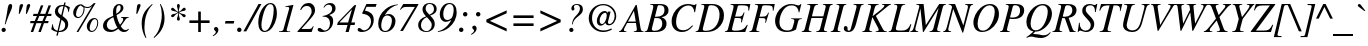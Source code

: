 SplineFontDB: 3.0
FontName: Acid1MathML-Italic
FullName: Acid1MathML-Italic
FamilyName: Acid1MathML
Weight: Italic
Version: 1.0
ItalicAngle: -16.33
UnderlinePosition: -50
UnderlineWidth: 50
Ascent: 750
Descent: 250
LayerCount: 2
Layer: 0 0 "Arri+AOgA-re"  1
Layer: 1 0 "Avant"  0
NeedsXUIDChange: 1
XUID: [1021 298 1341886361 10322278]
FSType: 0
OS2Version: 0
OS2_WeightWidthSlopeOnly: 0
OS2_UseTypoMetrics: 1
CreationTime: 1367569528
ModificationTime: 1367570904
OS2TypoAscent: 0
OS2TypoAOffset: 1
OS2TypoDescent: 0
OS2TypoDOffset: 1
OS2TypoLinegap: 90
OS2WinAscent: 0
OS2WinAOffset: 1
OS2WinDescent: 0
OS2WinDOffset: 1
HheadAscent: 0
HheadAOffset: 1
HheadDescent: 0
HheadDOffset: 1
DEI: 91125
Encoding: UnicodeFull
UnicodeInterp: none
NameList: Adobe Glyph List
DisplaySize: -24
AntiAlias: 1
FitToEm: 1
WinInfo: 119900 50 15
BeginChars: 1114112 101

StartChar: space
Encoding: 32 32 0
Width: 250
Flags: W
LayerCount: 2
EndChar

StartChar: exclam
Encoding: 33 33 1
Width: 333
Flags: W
HStem: -11 106<50.2639 133.602> 647 20G<241 274>
VStem: 39 106<0.950928 83.6872> 191 113<531.697 633.481>
LayerCount: 2
Fore
SplineSet
137 177 m 0
 120 182 l 0
 161 372 169 409 191 551 c 0
 204 636 222 667 260 667 c 0
 288 667 304 650 304 616 c 0
 304 586 296 559 265 493 c 0
 219 395 197 341 137 177 c 0
145 41 m 0
 145 13 119 -11 89 -11 c 0
 59 -11 39 12 39 43 c 0
 39 71 65 95 93 95 c 0
 124 95 145 70 145 41 c 0
EndSplineSet
Validated: 1
EndChar

StartChar: quotedbl
Encoding: 34 34 2
Width: 420
Flags: W
HStem: 421 245
VStem: 166 87<571.125 655.783> 345 87<571.5 656.421>
LayerCount: 2
Fore
SplineSet
346 421 m 0
 323 421 l 0
 331 521 340 600 345 624 c 0
 351 651 374 666 399 666 c 0
 416 666 432 654 432 638 c 0
 432 622 405 549 346 421 c 0
167 421 m 0
 144 421 l 0
 152 521 161 600 166 624 c 0
 172 651 196 666 221 666 c 0
 238 666 253 654 253 638 c 0
 253 622 226 548 167 421 c 0
EndSplineSet
Validated: 1
EndChar

StartChar: numbersign
Encoding: 35 35 3
Width: 501
Flags: W
HStem: 0 21G<18 87.4178 209 278.418> 213 54<13 98 180 289 371 454> 410 54<87 173 254 364 445 529>
LayerCount: 2
Fore
SplineSet
540 464 m 0
 529 410 l 0
 425 410 l 0
 371 267 l 0
 465 267 l 0
 454 213 l 0
 350 213 l 0
 271 0 l 0
 209 0 l 0
 289 213 l 0
 159 213 l 0
 80 0 l 0
 18 0 l 0
 98 213 l 0
 2 213 l 0
 13 267 l 0
 119 267 l 0
 173 410 l 0
 76 410 l 0
 87 464 l 0
 193 464 l 0
 273 676 l 0
 334 676 l 0
 254 464 l 0
 384 464 l 0
 464 676 l 0
 525 676 l 0
 445 464 l 0
 540 464 l 0
364 410 m 0
 234 410 l 0
 180 267 l 0
 310 267 l 0
 364 410 l 0
EndSplineSet
Validated: 1
EndChar

StartChar: dollar
Encoding: 36 36 4
Width: 500
Flags: W
HStem: 0 25<221 282.954> 2 30<151.441 181> 641 27<262.62 336>
VStem: 58 16<157.885 191> 123 78<466.102 587.292> 380 75<100.819 240.343> 454 15<499 525.061>
LayerCount: 2
Fore
SplineSet
497 611 m 0x7c
 469 497 l 0
 454 499 l 0x7a
 452 573 432 610 369 633 c 0
 313 396 l 0
 430 310 455 275 455 190 c 0
 455 131 431 80 388 47 c 0
 333 5 301 0 215 0 c 0xbc
 194 -89 l 0
 159 -89 l 0
 181 2 l 0
 123 13 68 36 32 68 c 0
 58 191 l 0
 74 194 l 0
 79 89 111 56 189 32 c 0
 258 329 l 0
 160 392 123 432 123 508 c 0
 123 555 139 586 165 614 c 0
 207 659 250 668 323 668 c 0
 341 668 l 0
 358 731 l 0
 392 731 l 0
 376 663 l 0
 423 652 465 634 497 611 c 0x7c
336 641 m 0
 320 641 l 0
 247 641 201 588 201 532 c 0
 201 486 220 455 281 418 c 0
 336 641 l 0
289 306 m 0
 221 25 l 0
 327 34 380 82 380 169 c 0xbc
 380 227 363 245 295 301 c 0
 289 306 l 0
EndSplineSet
Validated: 1
EndChar

StartChar: percent
Encoding: 37 37 5
Width: 755
Flags: W
HStem: -19 27<515.156 591.949> 302 28<581.311 654.866> 326 27<173.253 250.97> 583 26<371.603 497.086>
VStem: 80 71<382.535 533.436> 340 24<482.834 596.365> 420 72<38.5232 182.471> 682 23<139.644 267.448>
LayerCount: 2
Fore
SplineSet
705 213 m 0xdf
 705 92 627 -19 541 -19 c 0
 473 -19 420 41 420 119 c 0
 420 226 513 330 609 330 c 0
 670 330 705 287 705 213 c 0xdf
682 215 m 0
 682 267 657 302 619 302 c 0
 603 302 582 293 570 279 c 0
 526 232 492 144 492 76 c 0
 492 37 516 8 548 8 c 0
 617 8 682 109 682 215 c 0
640 706 m 0
 210 -18 l 0
 163 -18 l 0
 557 640 l 0
 520 597 489 583 436 583 c 0
 410 583 392 586 360 597 c 0
 363 580 364 569 364 553 c 0
 364 483 332 408 284 363 c 0
 257 337 231 326 198 326 c 0xbf
 131 326 80 385 80 463 c 0
 80 576 171 676 273 676 c 0
 294 676 306 670 333 648 c 0
 368 619 392 609 429 609 c 0
 491 609 504 617 596 706 c 0
 640 706 l 0
340 569 m 0
 340 598 336 605 315 615 c 0
 301 622 288 631 271 649 c 0
 230 629 219 619 199 586 c 0
 168 537 151 478 151 423 c 0
 151 381 174 353 208 353 c 0
 279 353 340 454 340 569 c 0
EndSplineSet
Validated: 1
EndChar

StartChar: ampersand
Encoding: 38 38 6
Width: 778
Flags: W
HStem: -18 49<226.597 364.793 578.427 678.181> 331 19<529 570.212 673.354 717> 634 32<440.076 505.907>
VStem: 76 94<85.0004 220.396> 324 81<428.922 578.012> 517 69<507.827 629.063>
LayerCount: 2
Fore
SplineSet
712 63 m 0
 723 52 l 0
 691 -1 649 -18 591 -18 c 0
 547 -18 497 8 457 61 c 0
 378 -1 322 -18 258 -18 c 0
 147 -18 76 38 76 135 c 0
 76 190 102 246 151 286 c 0
 187 315 230 334 331 378 c 0
 324 420 324 461 324 472 c 0
 324 589 385 666 483 666 c 0
 544 666 586 625 586 572 c 0
 586 537 567 501 530 469 c 0
 503 445 475 428 414 397 c 0
 433 296 470 209 501 160 c 0
 563 231 580 264 580 299 c 0
 580 321 569 328 529 331 c 0
 529 350 l 0
 717 350 l 0
 717 333 l 0
 667 328 657 318 606 243 c 0
 578 201 550 165 520 125 c 0
 560 58 595 31 642 31 c 0
 665 31 688 40 712 63 c 0
517 572 m 0
 517 612 503 634 478 634 c 0
 438 634 405 593 405 504 c 0
 405 478 406 458 410 428 c 0
 495 481 517 522 517 572 c 0
436 93 m 0
 402 136 369 218 333 345 c 0
 236 307 170 238 170 160 c 0
 170 86 219 34 298 34 c 0
 348 34 388 56 436 93 c 0
EndSplineSet
Validated: 1
EndChar

StartChar: quotesingle
Encoding: 39 39 7
Width: 214
Flags: W
HStem: 421 245
VStem: 155 86<569.625 658.388>
LayerCount: 2
Fore
SplineSet
155 421 m 0
 132 421 l 0
 140 521 149 603 155 627 c 0
 160 649 177 666 206 666 c 0
 228 666 241 651 241 635 c 0
 241 619 214 548 155 421 c 0
EndSplineSet
Validated: 1
EndChar

StartChar: parenleft
Encoding: 40 40 8
Width: 333
Flags: W
HStem: 649 20G<256 315>
VStem: 42 69<6.78967 300.773>
LayerCount: 2
Fore
SplineSet
302 669 m 0
 315 654 l 0
 163 510 111 289 111 85 c 0
 111 -12 122 -73 159 -175 c 0
 141 -181 l 0
 77 -78 42 52 42 180 c 0
 42 283 64 385 116 470 c 0
 155 533 210 585 302 669 c 0
EndSplineSet
Validated: 1
EndChar

StartChar: parenright
Encoding: 41 41 9
Width: 333
Flags: W
HStem: 649 20G<171 213.5>
VStem: 220 69<201.602 482.236>
LayerCount: 2
Fore
SplineSet
171 664 m 0
 190 669 l 0
 237 585 253 546 270 472 c 0
 282 416 289 358 289 304 c 0
 289 203 261 108 211 22 c 0
 172 -45 120 -101 29 -180 c 0
 16 -165 l 0
 100 -76 137 -9 171 97 c 0
 202 193 220 308 220 402 c 0
 220 502 205 583 171 664 c 0
EndSplineSet
Validated: 1
EndChar

StartChar: asterisk
Encoding: 42 42 10
Width: 500
Flags: W
HStem: 340 80<138.52 202.4 416.598 483.615> 499 83<135.951 200.594 419.004 484.697> 646 20G<297.5 321.5>
VStem: 273 74<257.508 373.357 540.976 662.828> 301 18<364.122 446 475 549.592>
LayerCount: 2
Fore
SplineSet
328 459 m 0xe8
 365 440 l 0
 377 434 396 424 428 420 c 0
 473 414 492 399 492 376 c 0
 492 351 476 339 454 339 c 0
 439 339 427 348 408 371 c 0
 382 404 368 411 337 433 c 0
 319 446 l 0xe8
 320 393 324 371 339 329 c 0
 345 311 347 304 347 295 c 0
 347 271 338 255 310 255 c 0
 284 255 273 271 273 293 c 0xf0
 273 302 276 313 283 334 c 0
 296 370 301 395 301 446 c 0
 298 443 294 441 285 436 c 0
 254 417 242 408 214 373 c 0
 197 352 180 340 163 340 c 0
 144 340 128 351 128 372 c 0
 128 396 147 413 190 420 c 0
 237 428 251 434 294 460 c 0
 282 467 l 0
 265 477 231 494 189 499 c 0
 148 504 128 519 128 543 c 0
 128 563 141 582 161 582 c 0
 177 582 190 574 210 551 c 0
 243 514 262 498 301 475 c 0
 301 518 297 536 283 582 c 0
 277 602 275 615 275 624 c 0
 275 649 285 666 310 666 c 0
 333 666 346 648 346 625 c 0
 346 614 342 601 335 577 c 0
 325 545 319 520 319 473 c 0
 363 502 365 504 419 561 c 0
 434 578 444 582 457 582 c 0
 480 582 492 565 492 543 c 0
 492 521 478 505 435 500 c 0
 388 494 371 486 328 459 c 0xe8
EndSplineSet
Validated: 1
EndChar

StartChar: plus
Encoding: 43 43 11
Width: 675
Flags: W
HStem: 0 21G<305 371> 220 66<86 305 371 590>
VStem: 305 66<0 220 286 506>
LayerCount: 2
Fore
SplineSet
590 220 m 0
 371 220 l 0
 371 0 l 0
 305 0 l 0
 305 220 l 0
 86 220 l 0
 86 286 l 0
 305 286 l 0
 305 506 l 0
 371 506 l 0
 371 286 l 0
 590 286 l 0
 590 220 l 0
EndSplineSet
Validated: 1
EndChar

StartChar: comma
Encoding: 44 44 12
Width: 250
Flags: W
HStem: -129 230
VStem: 71 64<-38.4735 47>
LayerCount: 2
Fore
SplineSet
5 -129 m 0
 -5 -111 l 0
 48 -77 71 -48 71 -21 c 0
 71 -11 67 -4 51 8 c 0
 31 23 26 38 26 57 c 0
 26 81 48 101 77 101 c 0
 113 101 135 67 135 27 c 0
 135 -29 89 -85 5 -129 c 0
EndSplineSet
Validated: 1
EndChar

StartChar: hyphen
Encoding: 45 45 13
Width: 333
Flags: W
HStem: 192 63<63 269>
VStem: 49 233
LayerCount: 2
Fore
SplineSet
282 255 m 0
 269 192 l 0
 49 192 l 0
 63 255 l 0
 282 255 l 0
EndSplineSet
Validated: 1
EndChar

StartChar: period
Encoding: 46 46 14
Width: 250
Flags: W
HStem: -11 111<38.8467 124.913>
VStem: 27 111<1.27393 87.1519>
LayerCount: 2
Fore
SplineSet
138 43 m 0
 138 13 112 -11 80 -11 c 0
 52 -11 27 14 27 43 c 0
 27 75 52 100 82 100 c 0
 112 100 138 74 138 43 c 0
EndSplineSet
Validated: 1
EndChar

StartChar: slash
Encoding: 47 47 15
Width: 278
Flags: W
HStem: 646 20G<301.947 386>
LayerCount: 2
Fore
SplineSet
386 666 m 0
 8 -18 l 0
 -65 -18 l 0
 313 666 l 0
 386 666 l 0
EndSplineSet
Validated: 1
EndChar

StartChar: zero
Encoding: 48 48 16
Width: 500
Flags: W
HStem: -7 28<153.806 241.329> 648 28<286.352 378.281>
VStem: 32 79<87.9103 315.808> 418 79<334.586 569.839>
LayerCount: 2
Fore
SplineSet
497 425 m 0
 497 278 419 109 316 36 c 0
 275 7 232 -7 190 -7 c 0
 88 -7 32 77 32 216 c 0
 32 451 181 676 338 676 c 0
 440 676 497 587 497 425 c 0
418 518 m 0
 418 598 394 648 334 648 c 0
 289 648 250 618 214 553 c 0
 162 459 111 263 111 156 c 0
 111 71 144 21 192 21 c 0
 238 21 284 55 321 121 c 0
 379 223 418 388 418 518 c 0
EndSplineSet
Validated: 1
EndChar

StartChar: one
Encoding: 49 49 17
Width: 500
Flags: W
HStem: 0 15<50 106.492 258.5 329> 623 15<209 232>
VStem: 306 103<588.039 671>
LayerCount: 2
Fore
SplineSet
401 676 m 0
 404 676 l 0
 407 676 409 673 409 669 c 0
 409 664 407 654 403 640 c 0
 260 121 l 0
 253 96 242 57 242 47 c 0
 242 24 264 15 308 15 c 0
 329 15 l 0
 329 0 l 0
 50 0 l 0
 50 15 l 0
 129 21 151 32 162 70 c 0
 298 558 l 0
 303 577 306 587 306 594 c 0
 306 613 293 625 271 625 c 0
 268 625 l 0
 250 625 228 624 209 623 c 0
 209 638 l 0
 232 643 l 0
 320 662 324 660 401 676 c 0
EndSplineSet
Validated: 1
EndChar

StartChar: two
Encoding: 50 50 18
Width: 500
Flags: W
HStem: 0 76<115 366> 603 73<193.753 321.021>
VStem: 366 86<425.835 557.748>
LayerCount: 2
Fore
SplineSet
101 507 m 0
 80 514 l 0
 104 573 127 607 162 634 c 0
 201 664 244 676 290 676 c 0
 386 676 452 602 452 507 c 0
 452 440 421 394 303 273 c 0
 115 81 l 0
 115 76 l 0
 296 76 l 0
 355 76 375 91 399 141 c 0
 416 134 l 0
 366 0 l 0
 12 0 l 0
 12 17 l 0
 222 241 l 0
 288 311 333 374 357 428 c 0
 363 441 366 460 366 482 c 0
 366 551 326 603 247 603 c 0
 187 603 136 574 101 507 c 0
EndSplineSet
Validated: 1
EndChar

StartChar: three
Encoding: 51 51 19
Width: 500
Flags: W
HStem: -7 38<91 239.318> 361 16<141 179.859> 634 42<240.231 348.357>
VStem: 325 80<151.914 294.617> 378 87<480.684 606.131>
LayerCount: 2
Fore
SplineSet
178 567 m 0xe8
 162 572 l 0
 195 644 259 676 333 676 c 0
 411 676 465 626 465 554 c 0xe8
 465 480 424 441 310 401 c 0
 310 398 l 0
 378 372 405 327 405 254 c 0
 405 175 369 105 312 55 c 0
 263 12 199 -7 127 -7 c 0
 55 -7 16 17 16 50 c 0
 16 75 33 93 59 93 c 0
 78 93 96 87 123 63 c 0
 149 40 175 31 194 31 c 0
 227 31 262 49 287 77 c 0
 313 108 325 156 325 203 c 0xf0
 325 311 261 361 165 361 c 0
 141 361 l 0
 141 377 l 0
 231 393 273 407 316 437 c 0
 358 466 378 501 378 543 c 0
 378 598 343 634 290 634 c 0
 247 634 214 614 178 567 c 0xe8
EndSplineSet
Validated: 1
EndChar

StartChar: four
Encoding: 52 52 20
Width: 500
Flags: W
HStem: 0 21G<214 298.169> 178 63<65 263 358 440>
LayerCount: 2
Fore
SplineSet
479 676 m 0
 358 241 l 0
 454 241 l 0
 440 178 l 0
 339 178 l 0
 293 0 l 0
 214 0 l 0
 263 178 l 0
 1 178 l 0
 21 245 l 0
 438 676 l 0
 479 676 l 0
373 563 m 0
 369 563 l 0
 65 245 l 0
 65 241 l 0
 277 241 l 0
 373 563 l 0
EndSplineSet
Validated: 1
EndChar

StartChar: five
Encoding: 53 53 21
Width: 500
Flags: W
HStem: -7 42<91.5 231.475> 595 71<238 468>
VStem: 350 69<175.399 331.734>
LayerCount: 2
Fore
SplineSet
491 666 m 0
 468 595 l 0
 238 595 l 0
 199 507 l 0
 331 482 419 419 419 284 c 0
 419 119 286 -7 121 -7 c 0
 62 -7 15 10 15 50 c 0
 15 73 32 92 55 92 c 0
 71 92 87 84 111 64 c 0
 137 43 147 35 175 35 c 0
 265 35 350 134 350 246 c 0
 350 299 329 345 297 371 c 0
 261 400 225 418 131 432 c 0
 131 448 l 0
 235 666 l 0
 491 666 l 0
EndSplineSet
Validated: 1
EndChar

StartChar: six
Encoding: 54 54 22
Width: 500
Flags: W
HStem: -7 26<159.801 255.402> 411 36<209.302 319.719> 670 16<486.995 521>
VStem: 30 76<90.0349 284.749> 373 89<165.31 358.13>
LayerCount: 2
Fore
SplineSet
521 686 m 0
 521 670 l 0
 401 654 269 555 199 428 c 0
 203 426 l 0
 229 442 267 447 295 447 c 0
 387 447 462 373 462 271 c 0
 462 120 348 -7 208 -7 c 0
 88 -7 30 77 30 208 c 0
 30 343 98 477 214 568 c 0
 308 642 379 669 521 686 c 0
373 289 m 0
 373 361 326 411 256 411 c 0
 217 411 182 392 158 355 c 0
 128 309 106 223 106 150 c 0
 106 68 148 19 204 19 c 0
 250 19 283 41 315 88 c 0
 350 140 373 223 373 289 c 0
EndSplineSet
Validated: 1
EndChar

StartChar: seven
Encoding: 55 55 23
Width: 500
Flags: W
HStem: 593 73<157 444>
LayerCount: 2
Fore
SplineSet
537 656 m 0
 149 -8 l 0
 79 -8 l 0
 446 590 l 0
 444 593 l 0
 229 593 l 0
 163 593 138 577 90 520 c 0
 75 530 l 0
 157 666 l 0
 530 666 l 0
 537 656 l 0
EndSplineSet
Validated: 1
EndChar

StartChar: eight
Encoding: 56 56 24
Width: 500
Flags: W
HStem: -7 22<185.043 286.201> 653 23<268.035 363.391>
VStem: 30 68<77.7431 235.44> 138 78<479.328 602.586> 369 75<95.6484 229.751> 425 68<464.192 607.336>
LayerCount: 2
Fore
SplineSet
225 360 m 0xf8
 225 361 l 0
 159 434 138 470 138 524 c 0
 138 620 213 676 320 676 c 0
 427 676 493 621 493 540 c 0xf4
 493 462 449 418 329 382 c 0
 329 381 l 0
 415 302 444 254 444 181 c 0
 444 70 353 -7 229 -7 c 0
 127 -7 30 42 30 161 c 0
 30 255 105 325 225 360 c 0xf8
425 530 m 0
 425 601 382 653 318 653 c 0
 254 653 216 610 216 545 c 0
 216 503 233 472 311 399 c 0
 398 440 425 475 425 530 c 0
369 155 m 0xf8
 369 212 357 230 247 344 c 0
 157 310 98 236 98 149 c 0
 98 67 169 15 237 15 c 0
 316 15 369 86 369 155 c 0xf8
EndSplineSet
Validated: 1
EndChar

StartChar: nine
Encoding: 57 57 25
Width: 500
Flags: W
HStem: -17 19<23 57.9782> 229 46<198.051 306.423> 650 26<263.515 366.435>
VStem: 69 88<319.009 513.973> 417 75<385.179 572.654>
LayerCount: 2
Fore
SplineSet
352 272 m 0
 348 274 l 0
 295 241 260 229 219 229 c 0
 131 229 69 303 69 408 c 0
 69 488 106 568 162 619 c 0
 204 657 257 676 311 676 c 0
 428 676 492 590 492 458 c 0
 492 319 423 187 300 92 c 0
 220 30 155 5 23 -17 c 0
 23 2 l 0
 102 19 150 44 224 105 c 0
 288 158 336 227 352 272 c 0
417 518 m 0
 417 601 380 650 318 650 c 0
 271 650 238 626 210 589 c 0
 176 544 157 477 157 414 c 0
 157 325 193 275 257 275 c 0
 297 275 340 293 365 321 c 0
 393 351 417 444 417 518 c 0
EndSplineSet
Validated: 1
EndChar

StartChar: colon
Encoding: 58 58 26
Width: 333
Flags: W
HStem: -11 111<62.7644 148.319> 330 111<161.538 249.003>
VStem: 50 111<0.77161 87.6945> 150 111<341.463 429.003>
LayerCount: 2
Fore
SplineSet
261 384 m 0xd0
 261 354 236 330 204 330 c 0
 174 330 150 354 150 384 c 0
 150 416 174 441 205 441 c 0
 236 441 261 416 261 384 c 0xd0
161 43 m 0xe0
 161 13 136 -11 104 -11 c 0
 75 -11 50 14 50 43 c 0
 50 74 75 100 106 100 c 0
 136 100 161 74 161 43 c 0xe0
EndSplineSet
Validated: 1
EndChar

StartChar: semicolon
Encoding: 59 59 27
Width: 333
Flags: W
HStem: 330 111<161.538 249.003>
VStem: 102 64<-38.4735 47> 150 111<341.463 429.003>
LayerCount: 2
Fore
SplineSet
261 384 m 0xa0
 261 354 236 330 204 330 c 0
 174 330 150 354 150 384 c 0
 150 416 174 441 205 441 c 0
 236 441 261 416 261 384 c 0xa0
36 -129 m 0
 26 -111 l 0
 79 -77 102 -48 102 -21 c 0
 102 -11 98 -4 82 8 c 0
 62 23 57 38 57 57 c 0
 57 81 79 101 108 101 c 0
 144 101 166 67 166 27 c 0xc0
 166 -29 120 -85 36 -129 c 0
EndSplineSet
Validated: 1
EndChar

StartChar: less
Encoding: 60 60 28
Width: 675
Flags: W
LayerCount: 2
Fore
SplineSet
592 -10 m 0
 84 220 l 0
 84 286 l 0
 592 516 l 0
 592 444 l 0
 172 253 l 0
 592 62 l 0
 592 -10 l 0
EndSplineSet
Validated: 1
EndChar

StartChar: equal
Encoding: 61 61 29
Width: 675
Flags: W
HStem: 120 66<86 590> 320 66<86 590>
LayerCount: 2
Fore
SplineSet
590 320 m 0
 86 320 l 0
 86 386 l 0
 590 386 l 0
 590 320 l 0
590 120 m 0
 86 120 l 0
 86 186 l 0
 590 186 l 0
 590 120 l 0
EndSplineSet
Validated: 1
EndChar

StartChar: greater
Encoding: 62 62 30
Width: 675
Flags: W
LayerCount: 2
Fore
SplineSet
592 220 m 0
 84 -10 l 0
 84 62 l 0
 504 253 l 0
 84 444 l 0
 84 516 l 0
 592 286 l 0
 592 220 l 0
EndSplineSet
Validated: 1
EndChar

StartChar: question
Encoding: 63 63 31
Width: 500
Flags: W
HStem: -12 105<142.248 225.303> 642 22<270.612 358.456>
VStem: 132 105<-2.07214 81.669> 184 64<525.509 616.41> 198 18<175.833 202> 398 74<475.421 613.941>
LayerCount: 2
Fore
SplineSet
216 174 m 0xcc
 198 177 l 0xcc
 216 277 226 308 314 396 c 0
 379 461 398 508 398 560 c 0
 398 604 369 642 318 642 c 0
 274 642 248 624 248 594 c 0
 248 586 250 580 256 567 c 0
 261 556 262 550 262 542 c 0
 262 526 244 506 220 506 c 0
 196 506 184 525 184 555 c 0xd4
 184 619 241 664 319 664 c 0
 417 664 472 623 472 540 c 0
 472 479 457 443 341 356 c 0
 267 301 237 259 223 202 c 0
 216 174 l 0xcc
237 38 m 0xe4
 237 10 212 -12 184 -12 c 0xd4
 154 -12 132 8 132 38 c 0xe4
 132 71 155 93 184 93 c 0xd4
 213 93 237 67 237 38 c 0xe4
EndSplineSet
Validated: 1
EndChar

StartChar: at
Encoding: 64 64 32
Width: 920
Flags: W
HStem: -18 39<375.412 602.128> 138 33<604.46 681.867> 139 42<409.62 478.604> 456 45<475.168 563.011> 635 31<387.807 569.573>
VStem: 118 83<203.281 435.513> 321 71<196.167 350.129> 570 28<211 394> 766 40<272.592 462.15>
LayerCount: 2
Fore
SplineSet
686 68 m 0xdf80
 698 39 l 0
 604 -5 545 -18 474 -18 c 0
 274 -18 118 129 118 319 c 0
 118 512 278 666 481 666 c 0
 681 666 806 525 806 373 c 0
 806 245 721 138 622 138 c 0xdf80
 575 138 543 164 533 210 c 0
 499 164 454 139 412 139 c 0xbf80
 362 139 321 181 321 244 c 0
 321 348 398 501 519 501 c 0
 550 501 574 486 587 449 c 0
 597 486 l 0
 666 486 l 0
 605 250 l 0
 599 227 598 216 598 211 c 0
 598 184 614 171 638 171 c 0
 699 171 766 264 766 372 c 0
 766 514 635 635 479 635 c 0
 316 635 201 506 201 318 c 0
 201 144 314 21 486 21 c 0
 552 21 609 33 686 68 c 0xdf80
570 394 m 0
 570 431 559 456 530 456 c 0
 505 456 466 436 439 401 c 0
 410 363 392 316 392 265 c 0
 392 213 414 181 451 181 c 0xbf80
 508 181 570 291 570 394 c 0
EndSplineSet
Validated: 1
EndChar

StartChar: A
Encoding: 65 65 33
Width: 611
Flags: W
HStem: 0 16<-51 -26.2573 91.3251 135 319 368.02 525.244 564> 226 36<175 369> 648 20G<356.508 397.327>
LayerCount: 2
Fore
SplineSet
564 0 m 0
 319 0 l 0
 319 16 l 0
 382 19 396 35 396 69 c 0
 396 77 395 86 394 95 c 0
 374 226 l 0
 154 226 l 0
 95 115 l 0
 81 89 73 65 73 49 c 0
 73 30 88 18 135 16 c 0
 135 0 l 0
 -51 0 l 0
 -51 16 l 0
 -5 25 8 42 83 172 c 0
 368 668 l 0
 394 668 l 0
 486 115 l 0
 500 31 511 20 564 16 c 0
 564 0 l 0
369 262 m 0
 324 525 l 0
 175 262 l 0
 369 262 l 0
EndSplineSet
Validated: 1
EndChar

StartChar: B
Encoding: 66 66 34
Width: 611
Flags: W
HStem: 0 30<182.842 322.328> 0 16<-8 27.4517> 331 32<248 372.672> 623 30<319.512 440.033> 637 16<130 183.484>
VStem: 431 108<111.802 279.67> 487 101<434.702 582.712>
LayerCount: 2
Fore
SplineSet
130 653 m 0x6c
 380 653 l 0
 519 653 588 602 588 503 c 0x32
 588 449 560 414 524 390 c 0
 493 369 456 360 413 351 c 0
 413 350 l 0
 499 324 539 271 539 200 c 0
 539 66 426 0 264 0 c 0xb4
 -8 0 l 0
 -8 16 l 0
 47 24 58 34 75 96 c 0
 196 532 l 0
 203 557 207 581 207 596 c 0
 207 625 193 632 130 637 c 0
 130 653 l 0x6c
248 363 m 0
 286 363 l 0
 417 363 487 416 487 515 c 0
 487 589 451 623 370 623 c 0
 331 623 321 623 311 587 c 0
 248 363 l 0
238 331 m 0
 206 212 l 0
 186 136 171 85 171 72 c 0
 171 44 196 30 238 30 c 0
 353 30 431 89 431 200 c 0xa4
 431 262 402 306 364 319 c 0
 344 326 301 331 238 331 c 0
EndSplineSet
Validated: 1
EndChar

StartChar: C
Encoding: 67 67 35
Width: 667
Flags: W
HStem: -18 45<259.167 438.847> 630 36<398.311 558.37>
VStem: 66 112<126.754 370.611> 634 18<467 501.838>
LayerCount: 2
Fore
SplineSet
689 664 m 0
 652 464 l 0
 634 467 l 0
 622 574 573 630 485 630 c 0
 411 630 341 592 286 533 c 0
 214 456 178 342 178 232 c 0
 178 92 242 27 353 27 c 0
 435 27 495 56 582 146 c 0
 600 131 l 0
 510 25 430 -18 327 -18 c 0
 174 -18 66 78 66 243 c 0
 66 384 143 515 253 593 c 0
 317 639 393 666 472 666 c 0
 505 666 547 664 589 649 c 0
 609 642 621 642 630 642 c 0
 650 642 660 648 668 664 c 0
 689 664 l 0
EndSplineSet
Validated: 1
EndChar

StartChar: D
Encoding: 68 68 36
Width: 722
Flags: W
HStem: 0 30<178.617 348.659> 0 16<-8 26.1875> 623 30<323.013 470.791> 637 16<131 184.647>
VStem: 589 111<272.876 499.678>
LayerCount: 2
Fore
SplineSet
131 653 m 0x58
 408 653 l 0
 583 653 700 559 700 384 c 0
 700 260 638 159 540 83 c 0
 467 26 366 0 249 0 c 0xa8
 -8 0 l 0
 -8 16 l 0
 48 26 58 33 74 92 c 0
 196 537 l 0
 203 562 207 581 207 596 c 0
 207 623 192 635 131 637 c 0
 131 653 l 0x58
310 584 m 0
 192 162 l 0
 175 100 170 80 170 67 c 0
 170 41 192 30 238 30 c 0
 339 30 417 60 479 120 c 0
 550 189 589 307 589 408 c 0
 589 488 560 551 511 588 c 0
 480 611 438 623 380 623 c 0
 342 623 320 619 310 584 c 0
EndSplineSet
Validated: 1
EndChar

StartChar: E
Encoding: 69 69 37
Width: 611
Flags: W
HStem: 0 33<182.343 402.677> 0 16<-1 33.0312> 325 36<253 399.473> 620 33<322.667 551.968> 637 16<137 185.576>
VStem: 400 20<225.25 245.882> 470 18<439.386 455.556> 581 22<500.364 533.774>
LayerCount: 2
Fore
SplineSet
634 653 m 0x6f
 603 499 l 0
 581 501 l 0
 583 518 584 534 584 547 c 0
 584 607 549 620 392 620 c 0
 335 620 325 616 319 594 c 0
 253 361 l 0
 331 361 l 0
 421 361 432 373 470 458 c 0
 488 454 l 0
 420 222 l 0
 400 227 l 0
 405 249 407 261 407 279 c 0
 407 296 405 305 400 310 c 0
 389 320 362 325 322 325 c 0
 244 325 l 0
 212 213 l 0
 187 125 176 79 176 67 c 0
 176 43 199 33 255 33 c 0xb7
 353 33 407 45 458 72 c 0
 490 89 514 117 552 170 c 0
 568 162 l 0
 506 0 l 0
 -1 0 l 0
 -1 16 l 0
 55 26 64 32 80 90 c 0
 203 532 l 0
 209 552 214 584 214 596 c 0
 214 623 199 631 137 637 c 0
 137 653 l 0
 634 653 l 0x6f
EndSplineSet
Validated: 1
EndChar

StartChar: F
Encoding: 70 70 38
Width: 611
Flags: W
HStem: 0 16<8 46.726 208.709 259> 328 33<264 400.934> 620 33<335.109 561.5> 637 16<148 201.051>
VStem: 405 17<217.941 236.645> 480 18<439.135 451.944> 592 21<500.333 532.688>
LayerCount: 2
Fore
SplineSet
645 653 m 0xde
 613 499 l 0
 592 501 l 0
 595 523 595 528 595 534 c 0
 595 607 572 620 396 620 c 0xee
 350 620 335 614 328 588 c 0
 264 361 l 0
 432 363 435 365 480 455 c 0
 498 450 l 0
 422 215 l 0
 405 220 l 0
 411 251 413 265 413 281 c 0
 413 321 385 325 338 325 c 0
 316 325 292 326 255 328 c 0
 196 115 l 0
 189 90 182 70 182 55 c 0
 182 31 200 20 259 16 c 0
 259 0 l 0
 8 0 l 0
 8 16 l 0
 66 20 76 42 91 94 c 0
 214 536 l 0
 221 561 224 581 224 597 c 0
 224 625 214 631 148 637 c 0
 148 653 l 0
 645 653 l 0xde
EndSplineSet
Validated: 1
EndChar

StartChar: G
Encoding: 71 71 39
Width: 722
Flags: W
HStem: -18 37<268.766 446.956> 303 16<455 487 671.894 722> 632 34<375.457 548.08>
VStem: 52 110<142.824 366.092> 641 18<467 492.143>
LayerCount: 2
Fore
SplineSet
722 319 m 0
 722 303 l 0
 657 299 640 288 625 231 c 0
 576 44 l 0
 499 1 427 -18 339 -18 c 0
 252 -18 177 7 126 58 c 0
 79 106 52 183 52 251 c 0
 52 392 127 519 235 594 c 0
 300 639 376 666 455 666 c 0
 496 666 545 659 589 642 c 0
 612 633 622 632 633 632 c 0
 659 632 676 642 693 666 c 0
 708 661 l 0
 659 464 l 0
 641 467 l 0
 639 510 626 546 604 573 c 0
 573 611 525 632 463 632 c 0
 384 632 316 594 268 533 c 0
 203 450 162 339 162 228 c 0
 162 97 235 19 364 19 c 0
 409 19 447 31 469 53 c 0
 481 65 486 77 508 154 c 0
 528 221 534 245 534 267 c 0
 534 285 520 297 487 300 c 0
 455 303 l 0
 455 319 l 0
 722 319 l 0
EndSplineSet
Validated: 1
EndChar

StartChar: H
Encoding: 72 72 40
Width: 722
Flags: W
HStem: 0 16<-8 28.2486 194.178 237 355 401.259 580.181 629> 326 42<248 521> 637 16<131 183.049 356.791 402 521 565.545 734.078 769>
LayerCount: 2
Fore
SplineSet
769 653 m 0
 769 637 l 0
 712 627 701 621 685 563 c 0
 553 82 l 0
 551 74 550 66 550 58 c 0
 550 30 564 23 629 16 c 0
 629 0 l 0
 355 0 l 0
 355 16 l 0
 426 21 444 44 457 93 c 0
 521 326 l 0
 236 326 l 0
 170 82 l 0
 168 75 167 67 167 60 c 0
 167 31 177 24 237 16 c 0
 237 0 l 0
 -8 0 l 0
 -8 16 l 0
 48 22 60 37 78 102 c 0
 196 532 l 0
 203 559 208 581 208 596 c 0
 208 625 194 631 131 637 c 0
 131 653 l 0
 402 653 l 0
 402 637 l 0
 342 633 315 614 302 566 c 0
 248 368 l 0
 533 368 l 0
 579 532 l 0
 586 558 593 579 593 595 c 0
 593 619 577 633 521 637 c 0
 521 653 l 0
 769 653 l 0
EndSplineSet
Validated: 1
EndChar

StartChar: I
Encoding: 73 73 41
Width: 333
Flags: W
HStem: 0 16<-8 24.456 190.451 236> 637 16<137 182.991 346.68 384>
LayerCount: 2
Fore
SplineSet
384 653 m 0
 384 637 l 0
 328 630 319 621 302 560 c 0
 182 131 l 0
 173 99 167 75 167 55 c 0
 167 27 179 23 236 16 c 0
 236 0 l 0
 -8 0 l 0
 -8 16 l 0
 47 26 61 35 76 91 c 0
 196 532 l 0
 203 557 209 578 209 594 c 0
 209 619 193 634 137 637 c 0
 137 653 l 0
 384 653 l 0
EndSplineSet
Validated: 1
EndChar

StartChar: J
Encoding: 74 74 42
Width: 444
Flags: W
HStem: -18 32<91.4597 152.365> 637 16<237 286.02 453.244 491>
VStem: -6 96<15.4582 116.719>
LayerCount: 2
Fore
SplineSet
491 653 m 0
 491 637 l 0
 434 629 426 623 409 563 c 0
 306 196 l 0
 285 120 261 71 235 37 c 0
 206 -1 162 -18 111 -18 c 0
 41 -18 -6 17 -6 70 c 0
 -6 102 12 126 39 126 c 0
 66 126 90 105 90 80 c 0
 90 68 87 62 87 53 c 0
 87 25 98 14 122 14 c 0
 146 14 164 38 175 78 c 0
 302 532 l 0
 310 561 314 581 314 596 c 0
 314 623 300 631 237 637 c 0
 237 653 l 0
 491 653 l 0
EndSplineSet
Validated: 1
EndChar

StartChar: K
Encoding: 75 75 43
Width: 667
Flags: W
HStem: 0 16<7 46.2121 207.365 254 344 373 571.489 619> 637 16<147 199.242 374.018 417 501 525 689.666 722>
LayerCount: 2
Fore
SplineSet
722 653 m 0
 722 637 l 0
 697 637 674 622 645 600 c 0
 347 375 l 0
 515 82 l 0
 546 28 556 22 619 16 c 0
 619 0 l 0
 344 0 l 0
 344 16 l 0
 373 19 l 0
 404 22 419 34 419 51 c 0
 419 72 400 101 382 133 c 0
 259 348 l 0
 194 111 l 0
 186 83 183 71 183 60 c 0
 183 29 199 21 254 16 c 0
 254 0 l 0
 7 0 l 0
 7 16 l 0
 67 23 73 34 88 87 c 0
 212 532 l 0
 219 557 226 578 226 594 c 0
 226 621 209 634 147 637 c 0
 147 653 l 0
 417 653 l 0
 417 637 l 0
 365 633 333 619 318 563 c 0
 265 369 l 0
 418 478 l 0
 507 541 561 591 561 615 c 0
 561 626 549 631 525 634 c 0
 501 637 l 0
 501 653 l 0
 722 653 l 0
EndSplineSet
Validated: 1
EndChar

StartChar: L
Encoding: 76 76 44
Width: 556
Flags: W
HStem: 0 36<179.837 420.133> 0 16<-8 30.7012> 637 16<130 181.609 358.136 403>
VStem: 539 20<167.849 182.1>
LayerCount: 2
Fore
SplineSet
559 180 m 0xb0
 501 0 l 0
 -8 0 l 0
 -8 16 l 0x70
 48 22 56 31 74 94 c 0
 196 532 l 0
 204 559 207 579 207 594 c 0
 207 623 192 633 130 637 c 0
 130 653 l 0
 403 653 l 0
 403 637 l 0
 343 633 318 617 302 560 c 0
 182 131 l 0
 176 108 172 91 172 77 c 0
 172 46 195 36 277 36 c 0
 377 36 408 41 457 74 c 0
 489 95 511 128 539 186 c 0
 559 180 l 0xb0
EndSplineSet
Validated: 1
EndChar

StartChar: M
Encoding: 77 77 45
Width: 833
Flags: W
HStem: 0 16<-18 15.0625 138.674 179 463 503.969 680.162 734> 637 16<134 182.199 839.011 872>
LayerCount: 2
Fore
SplineSet
872 653 m 0
 872 637 l 0
 815 628 805 614 791 563 c 0
 668 120 l 0
 661 95 654 74 654 58 c 0
 654 32 672 18 735 16 c 0
 734 0 l 0
 463 0 l 0
 463 16 l 0
 528 23 548 40 565 102 c 0
 691 561 l 0
 315 0 l 0
 298 0 l 0
 236 546 l 0
 118 118 l 0
 113 100 109 75 109 64 c 0
 109 36 128 20 179 16 c 0
 179 0 l 0
 -18 0 l 0
 -18 16 l 0
 34 22 50 38 82 150 c 0
 196 551 l 0
 204 578 208 595 208 603 c 0
 208 622 184 634 134 637 c 0
 134 653 l 0
 315 653 l 0
 371 161 l 0
 706 653 l 0
 872 653 l 0
EndSplineSet
Validated: 1
EndChar

StartChar: N
Encoding: 78 78 46
Width: 667
Flags: W
HStem: 0 16<-20 11.3906 133 178> 637 16<117 160.91 529 573.17 697.363 727>
LayerCount: 2
Fore
SplineSet
727 653 m 0
 727 637 l 0
 664 623 662 621 625 492 c 0
 479 -15 l 0
 461 -15 l 0
 231 535 l 0
 117 113 l 0
 111 92 108 72 108 59 c 0
 108 31 126 20 178 16 c 0
 178 0 l 0
 -20 0 l 0
 -20 16 l 0
 36 24 50 40 86 168 c 0
 203 583 l 0
 188 618 164 637 117 637 c 0
 117 653 l 0
 277 653 l 0
 484 154 l 0
 590 542 l 0
 596 563 598 574 598 586 c 0
 598 622 586 632 529 637 c 0
 529 653 l 0
 727 653 l 0
EndSplineSet
Validated: 1
EndChar

StartChar: O
Encoding: 79 79 47
Width: 722
Flags: W
HStem: -18 33<230.876 367.024> 633 33<395.815 526.724>
VStem: 60 105<104.92 322.435> 594 105<336.956 537.182>
LayerCount: 2
Fore
SplineSet
699 418 m 0
 699 272 611 133 492 53 c 0
 427 9 352 -18 278 -18 c 0
 148 -18 60 67 60 216 c 0
 60 338 133 478 237 569 c 0
 306 629 389 666 474 666 c 0
 476.202 666.008 l 0
 618.825 666.008 699 569.224 699 418 c 0
594 481 m 0
 594 575 545 633 465 633 c 0
 391 633 328 582 279 516 c 0
 206 417 165 284 165 184 c 0
 165 75 211 15 295 15 c 0
 362 15 419 54 465 110 c 0
 549 214 594 379 594 481 c 0
EndSplineSet
Validated: 524289
EndChar

StartChar: P
Encoding: 80 80 48
Width: 611
Flags: W
HStem: 0 16<0 36.33 204.068 244> 305 37<251.976 419.751> 623 30<327.866 444.521> 637 16<146 189.245>
VStem: 502 103<420.745 579.514>
LayerCount: 2
Fore
SplineSet
146 653 m 0xd8
 387 653 l 0xe8
 534 653 605 601 605 505 c 0
 605 451 578 396 537 362 c 0
 491 324 421 305 332 305 c 0
 290 305 268 307 242 313 c 0
 189 120 l 0
 182 93 175 72 175 57 c 0
 175 34 190 22 244 16 c 0
 244 0 l 0
 0 0 l 0
 0 16 l 0
 57 24 66 33 84 98 c 0
 200 512 l 0
 213 559 217 580 217 595 c 0
 217 622 203 630 146 637 c 0
 146 653 l 0xd8
320 592 m 0
 251 347 l 0
 280 342 285 342 303 342 c 0
 365 342 400 348 431 366 c 0
 475 391 502 435 502 500 c 0
 502 589 454 623 372 623 c 0
 344 623 326 615 320 592 c 0
EndSplineSet
Validated: 1
EndChar

StartChar: Q
Encoding: 81 81 49
Width: 722
Flags: W
HStem: -182 68<369.298 533.177> -138 65<225 287.638> 633 33<388.643 529.575>
VStem: 60 105<109.488 317.806> 594 105<337.934 535.176>
LayerCount: 2
Fore
SplineSet
69 -169 m 0x78
 59 -153 l 0
 136 -99 145 -92 236 -12 c 0
 122 11 60 96 60 225 c 0
 60 348 124 478 233 572 c 0
 310 637 398 666 474 666 c 0
 611 666 699 564 699 429 c 0
 699 273 595 107 443 27 c 0
 389 -2 354 -11 279 -16 c 0
 225 -73 l 0
 250 -73 l 0x78
 284 -73 329 -83 373 -93 c 0
 414 -103 451 -114 484 -114 c 0
 556 -114 596 -95 652 -37 c 0
 668 -48 l 0
 653 -69 636 -89 616 -107 c 0
 566 -152 502 -182 425 -182 c 0xb8
 387 -182 334 -174 277 -156 c 0
 234 -142 204 -138 184 -138 c 0
 144 -138 107 -148 69 -169 c 0x78
594 480 m 0
 594 575 545 633 465 633 c 0
 390 633 328 593 271 508 c 0
 213 421 165 283 165 183 c 0
 165 82 215 17 289 17 c 0
 364 17 431 58 487 141 c 0
 549 234 594 377 594 480 c 0
EndSplineSet
Validated: 1
EndChar

StartChar: R
Encoding: 82 82 50
Width: 611
Flags: W
HStem: 0 16<-13 21.2344 189.203 230 529.824 567> 329 32<243 297> 623 30<315.192 430.432> 637 16<132 176.632>
VStem: 483 105<435.23 582.768>
LayerCount: 2
Fore
SplineSet
132 653 m 0xd8
 384 653 l 0
 516 653 588 597 588 512 c 0
 588 464 563 415 522 384 c 0
 491 360 458 348 391 333 c 0
 480 98 l 0
 502 39 522 16 567 16 c 0
 567 0 l 0
 420 0 l 0
 297 324 l 0
 231 329 l 0
 176 126 l 0
 165 87 163 73 163 63 c 0
 163 33 173 22 230 16 c 0
 230 0 l 0
 -13 0 l 0
 -13 16 l 0
 42 23 56 42 72 101 c 0
 191 532 l 0
 198 559 203 578 203 595 c 0
 203 606 196 618 189 623 c 0xe8
 178 630 174 631 132 637 c 0
 132 653 l 0xd8
306 593 m 0
 243 366 l 0
 268 362 276 361 294 361 c 0
 413 361 483 418 483 511 c 0
 483 580 441 623 363 623 c 0
 332 623 311 612 306 593 c 0
EndSplineSet
Validated: 1
EndChar

StartChar: S
Encoding: 83 83 51
Width: 500
Flags: W
HStem: -18 35<145.367 281.812> 633 33<264.17 399.312>
VStem: 131 88<462.514 586.397> 344 87<86.3216 220.151> 450 18<470 502>
LayerCount: 2
Fore
SplineSet
508 667 m 0
 468 467 l 0
 450 470 l 0
 450 572 428 633 331 633 c 0
 262 633 219 596 219 533 c 0
 219 484 227 468 318 377 c 0
 409 285 431 242 431 177 c 0
 431 63 344 -18 229 -18 c 0
 198 -18 171 -11 125 5 c 0
 98 15 89 17 78 17 c 0
 58 17 42 8 35 -15 c 0
 17 -15 l 0
 51 209 l 0
 71 207 l 0
 69 198 69 191 69 184 c 0
 69 86 129 17 213 17 c 0
 290 17 344 69 344 145 c 0
 344 188 330 218 284 268 c 0
 245 310 l 0
 231 325 219 339 206 352 c 0
 146 416 131 448 131 502 c 0
 131 607 213 666 309 666 c 0
 340 666 373 661 394 652 c 0
 415 644 427 641 440 641 c 0
 462 641 471 646 485 667 c 0
 508 667 l 0
EndSplineSet
Validated: 1
EndChar

StartChar: T
Encoding: 84 84 52
Width: 556
Flags: W
HStem: 0 16<65 113.148 318 353> 618 35<164.619 315 416 543.845>
VStem: 59 18<496.444 513.19> 572 17<490.176 515.091>
LayerCount: 2
Fore
SplineSet
633 653 m 0
 589 489 l 0
 572 491 l 0
 574 508 575 524 575 537 c 0
 575 590 539 618 474 618 c 0
 416 618 l 0
 279 128 l 0
 273 107 265 84 265 62 c 0
 265 31 277 23 318 19 c 0
 353 16 l 0
 353 0 l 0
 65 0 l 0
 65 16 l 0
 134 22 157 37 172 91 c 0
 315 618 l 0
 157 618 125 602 77 494 c 0
 59 498 l 0
 101 653 l 0
 633 653 l 0
EndSplineSet
Validated: 1
EndChar

StartChar: U
Encoding: 85 85 53
Width: 722
Flags: W
HStem: -18 41<251.648 418.959> 637 16<127 181.064 356.734 399 567 609.666 735.636 765>
VStem: 102 90<75.7128 251.774>
LayerCount: 2
Fore
SplineSet
765 653 m 0
 765 637 l 0
 703 623 699 618 661 488 c 0
 578 203 l 0
 556 128 524 70 481 34 c 0
 438 -3 388 -18 323 -18 c 0
 192 -18 102 51 102 146 c 0
 102 200 120 267 146 362 c 0
 198 551 l 0
 203 569 207 584 207 596 c 0
 207 622 189 635 127 637 c 0
 127 653 l 0
 399 653 l 0
 399 637 l 0
 331 630 314 615 295 546 c 0
 232 320 l 0
 205 225 192 163 192 141 c 0
 192 70 252 23 330 23 c 0
 443 23 505 91 550 255 c 0
 614 488 l 0
 630 547 637 582 637 591 c 0
 637 621 620 632 567 637 c 0
 567 653 l 0
 765 653 l 0
EndSplineSet
Validated: 1
EndChar

StartChar: V
Encoding: 86 86 54
Width: 611
Flags: W
HStem: 637 16<76 110.775 272.143 316 503 542.393 661.162 688>
LayerCount: 2
Fore
SplineSet
688 653 m 0
 688 637 l 0
 665 636 649 624 632 597 c 0
 259 -18 l 0
 240 -18 l 0
 158 485 l 0
 135 625 132 630 76 637 c 0
 76 653 l 0
 316 653 l 0
 316 637 l 0
 253 630 240 620 240 586 c 0
 240 581 240 576 241 571 c 0
 306 128 l 0
 516 488 l 0
 547 541 565 584 565 603 c 0
 565 622 548 632 503 637 c 0
 503 653 l 0
 688 653 l 0
EndSplineSet
Validated: 1
EndChar

StartChar: W
Encoding: 87 87 55
Width: 833
Flags: W
HStem: 637 16<71 111.511 262.221 306 368 416.957 562.768 604 722 766.441 884.59 906>
LayerCount: 2
Fore
SplineSet
906 653 m 0
 906 637 l 0
 868 625 858 617 829 562 c 0
 528 -18 l 0
 508 -18 l 0
 458 435 l 0
 453 435 l 0
 231 -18 l 0
 212 -18 l 0
 151 496 l 0
 140 590 136 607 122 622 c 0
 113 631 103 633 71 637 c 0
 71 653 l 0
 306 653 l 0
 306 637 l 0
 255 632 234 624 234 586 c 0
 234 581 234 573 235 566 c 0
 279 162 l 0
 451 510 l 0
 443 575 l 0
 437 626 426 635 368 637 c 0
 368 653 l 0
 604 653 l 0
 604 637 l 0
 553 632 536 621 536 589 c 0
 536 583 538 577 538 574 c 0
 578 162 l 0
 766 527 l 0
 779 552 789 576 789 595 c 0
 789 620 772 636 722 637 c 0
 722 653 l 0
 906 653 l 0
EndSplineSet
Validated: 1
EndChar

StartChar: X
Encoding: 88 88 56
Width: 611
Flags: W
HStem: 0 16<-29 -1.98932 134.002 184 296 352.236 523.217 567> 637 16<76 118.153 298.161 339 448 488.498 635.539 655>
LayerCount: 2
Fore
SplineSet
655 653 m 0
 655 637 l 0
 612 623 580 600 530 542 c 0
 361 348 l 0
 462 93 l 0
 486 33 499 24 567 16 c 0
 567 0 l 0
 296 0 l 0
 296 16 l 0
 356 17 373 29 373 53 c 0
 373 66 367 84 359 104 c 0
 292 269 l 0
 141 97 l 0
 127 81 118 63 118 49 c 0
 118 27 136 16 184 16 c 0
 184 0 l 0
 -29 0 l 0
 -29 16 l 0
 27 26 54 56 191 216 c 0
 274 313 l 0
 171 568 l 0
 152 616 134 632 76 637 c 0
 76 653 l 0
 339 653 l 0
 339 637 l 0
 284 630 268 621 268 596 c 0
 268 583 273 567 284 540 c 0
 343 393 l 0
 488 560 l 0
 502 576 509 591 509 603 c 0
 509 622 491 635 448 637 c 0
 448 653 l 0
 655 653 l 0
EndSplineSet
Validated: 1
EndChar

StartChar: Y
Encoding: 89 89 57
Width: 556
Flags: W
HStem: 0 16<78 128.437 331 367> 637 16<91 127.697 282.239 330 444 473>
LayerCount: 2
Fore
SplineSet
633 653 m 0
 633 637 l 0
 604 627 596 617 563 576 c 0
 344 306 l 0
 308 183 l 0
 285 104 278 77 278 56 c 0
 278 31 292 22 331 19 c 0
 367 16 l 0
 367 0 l 0
 78 0 l 0
 78 16 l 0
 144 20 167 33 185 97 c 0
 244 302 l 0
 168 569 l 0
 153 621 147 629 91 637 c 0
 91 653 l 0
 330 653 l 0
 330 637 l 0
 270 631 258 623 258 601 c 0
 258 586 270 542 294 457 c 0
 325 347 l 0
 364 393 l 0
 469 517 513 579 513 606 c 0
 513 623 502 631 473 634 c 0
 444 637 l 0
 444 653 l 0
 633 653 l 0
EndSplineSet
Validated: 1
EndChar

StartChar: Z
Encoding: 90 90 58
Width: 556
Flags: W
HStem: 0 36<123 432.363> 617 36<177.054 473>
VStem: 75 19<504.158 518.893> 534 19<154.283 170.105>
LayerCount: 2
Fore
SplineSet
606 639 m 0
 123 36 l 0
 284 36 l 0
 371 36 419 40 457 68 c 0
 484 88 510 123 534 172 c 0
 553 169 l 0
 499 0 l 0
 -6 0 l 0
 -6 14 l 0
 473 617 l 0
 302 617 l 0
 238 617 190 610 160 590 c 0
 129 569 121 553 94 501 c 0
 75 506 l 0
 120 653 l 0
 606 653 l 0
 606 639 l 0
EndSplineSet
Validated: 1
EndChar

StartChar: bracketleft
Encoding: 91 91 59
Width: 389
Flags: W
HStem: -153 27<115.919 209> 636 27<286.021 384>
LayerCount: 2
Fore
SplineSet
391 663 m 0
 384 636 l 0
 322 636 l 0
 293 636 281 624 275 598 c 0
 117 -69 l 0
 113 -85 111 -95 111 -98 c 0
 111 -117 128 -126 160 -126 c 0
 216 -126 l 0
 209 -153 l 0
 21 -153 l 0
 218 663 l 0
 391 663 l 0
EndSplineSet
Validated: 1
EndChar

StartChar: backslash
Encoding: 92 92 60
Width: 278
Flags: W
HStem: 646 20G<-41 39.4211>
LayerCount: 2
Fore
SplineSet
319 -18 m 0
 248 -18 l 0
 -41 666 l 0
 31 666 l 0
 319 -18 l 0
EndSplineSet
Validated: 1
EndChar

StartChar: bracketright
Encoding: 93 93 61
Width: 389
Flags: W
HStem: -153 27<19 116.262> 636 27<193 288.181>
LayerCount: 2
Fore
SplineSet
382 663 m 0
 185 -153 l 0
 12 -153 l 0
 19 -126 l 0
 81 -126 l 0
 111 -126 121 -114 128 -85 c 0
 288 585 l 0
 292 601 292 606 292 610 c 0
 292 628 276 636 243 636 c 0
 186 636 l 0
 193 663 l 0
 382 663 l 0
EndSplineSet
Validated: 1
EndChar

StartChar: asciicircum
Encoding: 94 94 62
Width: 422
Flags: W
HStem: 646 20G<171.082 250.918>
LayerCount: 2
Fore
SplineSet
422 301 m 0
 354 301 l 0
 211 590 l 0
 210 590 l 0
 68 301 l 0
 0 301 l 0
 181 666 l 0
 241 666 l 0
 422 301 l 0
EndSplineSet
Validated: 1
EndChar

StartChar: underscore
Encoding: 95 95 63
Width: 500
Flags: W
HStem: -125 50<0 500>
LayerCount: 2
Fore
SplineSet
500 -125 m 0
 0 -125 l 0
 0 -75 l 0
 500 -75 l 0
 500 -125 l 0
EndSplineSet
Validated: 1
EndChar

StartChar: grave
Encoding: 96 96 64
Width: 333
Flags: W
HStem: 492 172
VStem: 120 191
LayerCount: 2
Fore
SplineSet
311 492 m 0
 279 492 l 0
 139 598 l 0
 126 608 120 618 120 630 c 0
 120 652 136 664 156 664 c 0
 171 664 183 658 196 641 c 0
 311 492 l 0
EndSplineSet
Validated: 1
EndChar

StartChar: a
Encoding: 97 97 65
Width: 501
Flags: W
HStem: -10 48<114.08 195.374 339.502 393.993> 419 22<264.099 343.933>
VStem: 17 84<49.4641 210.33> 297 73<11.6641 146.623>
LayerCount: 2
Fore
SplineSet
463 111 m 0
 476 100 l 0
 401 9 377 -10 337 -10 c 0
 309 -10 297 2 297 31 c 0
 297 56 299 64 320 146 c 0
 245 33 187 -11 117 -11 c 0
 61 -11 17 29 17 105 c 0
 17 260 170 441 303 441 c 0
 346 441 375 420 383 383 c 0
 394 431 l 0
 397 434 l 0
 458 441 l 0
 465 438 l 0
 463 429 462 427 459 417 c 0
 412 246 370 74 370 54 c 0
 370 47 376 41 384 41 c 0
 393 41 406 49 436 82 c 0
 463 111 l 0
365 361 m 0
 365 396 344 419 309 419 c 0
 264 419 220 388 178 327 c 0
 136 264 101 175 101 112 c 0
 101 57 125 38 161 38 c 0
 211 38 258 93 288 136 c 0
 335 204 365 290 365 361 c 0
EndSplineSet
Validated: 1
EndChar

StartChar: b
Encoding: 98 98 66
Width: 500
Flags: W
HStem: -11 23<117.058 206.48> 392 49<277.617 369.976> 643 17<110 167.53> 663 20G<238 268>
VStem: 23 86<15.295 73.7817> 388 85<218.207 374.691>
LayerCount: 2
Fore
SplineSet
163 290 m 0
 164 290 l 0
 232 403 287 441 357 441 c 0
 424 441 473 398 473 321 c 0
 473 163 308 -11 153 -11 c 0
 96 -11 23 12 23 42 c 0
 23 48 l 0
 165 571 l 0
 171 595 174 609 174 618 c 0
 174 640 169 641 110 643 c 0
 110 660 l 0
 177 668 213 674 263 683 c 0
 268 678 l 0
 247 596 l 0
 163 290 l 0
388 306 m 0
 388 367 362 392 318 392 c 0
 270 392 224 350 181 277 c 0
 137 203 109 106 109 46 c 0
 109 23 124 12 155 12 c 0
 198 12 241 33 278 71 c 0
 338 133 388 232 388 306 c 0
EndSplineSet
Validated: 1
EndChar

StartChar: c
Encoding: 99 99 67
Width: 444
Flags: W
HStem: -11 36<151.838 262.259> 420 21<264.264 348.337>
VStem: 30 86<57.8344 247.83> 353 72<336.454 411.084>
LayerCount: 2
Fore
SplineSet
350 107 m 0
 366 97 l 0
 305 20 252 -11 177 -11 c 0
 84 -11 30 41 30 143 c 0
 30 236 82 323 153 380 c 0
 202 419 259 441 320 441 c 0
 381 441 425 407 425 360 c 0
 425 333 403 312 377 312 c 0
 349 312 338 332 338 352 c 0
 338 370 353 381 353 400 c 0
 353 412 339 420 316 420 c 0
 276 420 236 402 207 372 c 0
 151 313 116 228 116 139 c 0
 116 67 148 25 205 25 c 0
 258 25 296 50 350 107 c 0
EndSplineSet
Validated: 1
EndChar

StartChar: d
Encoding: 100 100 68
Width: 500
Flags: W
HStem: -13 53<115.13 198.668 332.502 390.733> 418 23<267.365 336.791> 643 17<368 423.546> 663 20G<494.5 527>
VStem: 15 87<50.5649 211.441> 287 76<11.5356 132.465>
LayerCount: 2
Fore
SplineSet
521 683 m 0
 527 677 l 0
 488 525 l 0
 428 306 l 0
 397 192 363 76 363 60 c 0
 363 48 368 40 381 40 c 0
 398 40 409 49 463 111 c 0
 475 101 l 0
 426 28 378 -13 328 -13 c 0
 302 -13 287 5 287 32 c 0
 287 55 289 71 300 121 c 0
 241 22 190 -11 122 -11 c 0
 57 -11 15 30 15 106 c 0
 15 268 177 441 307 441 c 0
 349 441 366 422 372 383 c 0
 373 383 l 0
 418 546 l 0
 431.235 592.765 432.014 601.381 432.014 612.378 c 0
 432.014 613.844 432 615.353 432 617 c 0
 432 638 423 641 368 643 c 0
 368 660 l 0
 432 666 468 672 521 683 c 0
356 361 m 0
 356 397 332 418 309 418 c 0
 281 418 246 401 218 372 c 0
 152 302 102 193 102 110 c 0
 102 64 125 37 160 37 c 0
 252 37 356 209 356 361 c 0
EndSplineSet
Validated: 524289
EndChar

StartChar: e
Encoding: 101 101 69
Width: 444
Flags: W
HStem: -11 45<147.076 265.42> 418 23<273.286 339.569>
VStem: 31 87<63.4631 202.374> 346 66<317.18 416.026>
LayerCount: 2
Fore
SplineSet
358 109 m 0
 370 97 l 0
 313 27 249 -11 166 -11 c 0
 85 -11 31 43 31 126 c 0
 31 281 180 441 330 441 c 0
 383 441 412 415 412 373 c 0
 412 287 307 209 128 186 c 0
 118 166 118 140 118 125 c 0
 118 70 155 34 211 34 c 0
 255 34 286 50 358 109 c 0
152 252 m 0
 135 208 l 0
 221 229 259 247 296 282 c 0
 327 312 346 348 346 379 c 0
 346 403 339 418 311 418 c 0
 254 418 186 341 152 252 c 0
EndSplineSet
Validated: 1
EndChar

StartChar: f
Encoding: 102 102 70
Width: 278
Flags: W
HStem: -207 21<-78.614 -30.6977> 396 32<41 125 211 312> 656 22<298.576 354.203>
VStem: -147 67<-185.67 -124.889> 355 69<595.932 655.509>
LayerCount: 2
Fore
SplineSet
41 428 m 0
 134 428 l 0
 156 499 173 554 206 601 c 0
 236 644 277 678 338 678 c 0
 387 678 424 652 424 616 c 0
 424 594 405 573 382 573 c 0
 364 573 345 588 345 612 c 0
 345 629 355 634 355 643 c 0
 355 651 347 656 333 656 c 0
 277 656 240 586 211 428 c 0
 318 428 l 0
 312 396 l 0
 204 396 l 0
 132 76 l 0
 90 -109 23 -207 -68 -207 c 0
 -113 -207 -147 -181 -147 -146 c 0
 -147 -123 -130 -104 -109 -104 c 0
 -86 -104 -71 -120 -71 -141 c 0
 -71 -154 -80 -159 -80 -170 c 0
 -80 -179 -72 -186 -60 -186 c 0
 -18 -186 14 -132 37 -24 c 0
 125 396 l 0
 34 396 l 0
 41 428 l 0
EndSplineSet
Validated: 1
EndChar

StartChar: g
Encoding: 103 103 71
Width: 500
Flags: W
HStem: -206 22<122.058 254.159> 151 21<199.965 272.824> 366 39<422 471> 419 22<255.466 332.949>
VStem: 8 55<-147.374 -32.6123> 98 74<71.5 125.069 197.887 338.859> 325 60<-128.432 -40.449> 352 79<253.236 364.657>
LayerCount: 2
Fore
SplineSet
471 366 m 0xfe
 422 366 l 0
 431 348 431 332 431 315 c 0xfd
 431 231 339 151 246 151 c 0
 235 151 224 152 215 154 c 0
 212 155 210 155 208 155 c 0
 191 155 172 135 172 114 c 0
 172 96 199 83 243 72 c 0
 339 49 385 5 385 -55 c 0
 385 -142 308 -206 175 -206 c 0
 73 -206 8 -170 8 -98 c 0
 8 -47 27 -20 125 39 c 0
 107 50 98 65 98 78 c 0
 98 107 121 137 175 162 c 0
 119 182 96 218 96 270 c 0
 96 372 196 441 297 441 c 0
 335 441 368 432 395 413 c 0
 403 407 408 405 411 405 c 0
 471 405 l 0
 471 366 l 0xfe
352 348 m 0
 352 401 333 419 296 419 c 0
 234 419 174 346 174 247 c 0
 174 200 196 172 234 172 c 0
 268 172 295 190 319 231 c 0
 339 265 352 306 352 348 c 0
325 -90 m 0xfe
 325 -44 289 -16 182 17 c 0
 169 21 159 24 148 28 c 0
 139 28 97 -6 83 -24 c 0
 68 -43 63 -59 63 -82 c 0
 63 -152 110 -184 190 -184 c 0
 271 -184 325 -141 325 -90 c 0xfe
EndSplineSet
Validated: 1
EndChar

StartChar: h
Encoding: 104 104 72
Width: 500
Flags: W
HStem: -9 47<318.5 397.22> 0 21G<19 114> 390 51<316.937 406> 641 15<110 165.723> 663 20G<238 274>
VStem: 288 79<14.2522 131.325> 370 78<276.899 389.435>
LayerCount: 2
Fore
SplineSet
465 118 m 0xbe
 478 105 l 0
 417 18 383 -9 332 -9 c 0xbe
 305 -9 288 7 288 33 c 0
 288 45 295 76 308 125 c 0
 363 332 l 0
 367 348 370 361 370 365 c 0
 370 380 365 390 342 390 c 0
 306 390 242 329 190 250 c 0
 150 189 134 154 94 0 c 0
 19 0 l 0x7e
 165 554 l 0
 173 585 178 602 178 616 c 0
 178 633 155 641 137 641 c 0
 110 641 l 0
 110 656 l 0
 170 663 209 670 267 683 c 0
 274 677 l 0
 153 230 l 0
 243 376 321 441 383 441 c 0
 429 441 448 411 448 374 c 0
 448 349 430 275 400 181 c 0
 383 129 367 67 367 56 c 0
 367 46 374 38 383 38 c 0
 399 38 411 50 465 118 c 0xbe
EndSplineSet
Validated: 1
EndChar

StartChar: i
Encoding: 105 105 73
Width: 278
Flags: W
HStem: -11 47<81.5 159.147> 400 16<64 120.75> 421 20G<173.5 228> 548 106<175.38 253.146>
VStem: 49 75<36.6443 137.623> 167 97<557.456 643.469>
LayerCount: 2
Fore
SplineSet
264 599 m 0
 264 571 241 548 215 548 c 0
 186 548 167 569 167 601 c 0
 167 632 187 654 214 654 c 0
 241 654 264 628 264 599 c 0
222 114 m 0
 235 103 l 0
 180 19 148 -11 98 -11 c 0
 65 -11 49 7 49 44 c 0
 49 64 56 99 71 155 c 0
 119 332 l 0
 124 350 128 368 128 376 c 0
 128 396 118 399 64 400 c 0
 64 416 l 0
 103 419 123 422 224 441 c 0
 228 438 l 0
 134 95 l 0
 129 78 124 65 124 51 c 0
 124 41 130 36 138 36 c 0
 155 36 179 57 222 114 c 0
EndSplineSet
Validated: 1
EndChar

StartChar: j
Encoding: 106 106 74
Width: 278
Flags: W
HStem: -207 22<-55.7317 -9.56441> 400 16<73 135.417> 421 20G<200 246> 548 104<185.133 267.762>
VStem: -124 68<-184.817 -123.692> 175 104<558.114 641.305>
LayerCount: 2
Fore
SplineSet
279 598 m 0
 279 571 255 548 229 548 c 0
 199 548 175 569 175 600 c 0
 175 630 200 652 228 652 c 0
 255 652 279 626 279 598 c 0
246 438 m 0
 142 28 l 0
 101 -134 42 -207 -45 -207 c 0
 -91 -207 -124 -182 -124 -146 c 0
 -124 -122 -106 -102 -83 -102 c 0
 -56 -102 -44 -118 -44 -139 c 0
 -44 -161 -56 -158 -56 -173 c 0
 -56 -180 -50 -185 -38 -185 c 0
 2 -185 25 -141 59 -3 c 0
 131 289 l 0
 143 338 147 359 147 369 c 0
 147 391 135 400 99 400 c 0
 73 400 l 0
 73 416 l 0
 105 418 158 426 242 441 c 0
 246 438 l 0
EndSplineSet
Validated: 1
EndChar

StartChar: k
Encoding: 107 107 75
Width: 444
Flags: W
HStem: -11 52<303.5 369.871> 0 21G<14 94.3333> 412 16<282 328.304 424.46 461> 640 16<104 161.717> 663 20G<231.5 267>
LayerCount: 2
Fore
SplineSet
461 428 m 0x78
 461 412 l 0
 414 409 383 389 236 258 c 0
 273 170 l 0
 312 78 335 41 354 41 c 0
 369 41 381 52 399 83 c 0
 404 91 409 100 414 109 c 0
 429 98 l 0
 383 14 358 -11 318 -11 c 0xb8
 289 -11 269 8 237 71 c 0
 219 106 193 168 177 212 c 0
 137 180 l 0
 89 0 l 0
 14 0 l 0
 155 528 l 0
 168 576 171 599 173 616 c 0
 171 634 156 640 122 640 c 0
 104 640 l 0
 104 656 l 0
 163 663 202 670 261 683 c 0
 267 677 l 0
 147 221 l 0
 190 254 l 0
 284 326 333 374 333 394 c 0
 333 405 321 412 296 412 c 0
 282 412 l 0
 282 428 l 0
 461 428 l 0x78
EndSplineSet
Validated: 1
EndChar

StartChar: l
Encoding: 108 108 76
Width: 278
Flags: W
HStem: -11 43<74 155.292> 640 16<118 174.715> 663 20G<243.5 279>
VStem: 41 77<32.7555 139.602>
LayerCount: 2
Fore
SplineSet
279 678 m 0
 126 93 l 0
 121 75 118 58 118 50 c 0
 118 38 125 32 135 32 c 0
 150 32 173 48 202 89 c 0
 227 124 l 0
 241 114 l 0
 181 19 144 -11 90 -11 c 0
 58 -11 41 8 41 45 c 0
 41 53 42 65 45 75 c 0
 182 599 l 0
 185 609 185 615 185 618 c 0
 185 630 168 640 136 640 c 0
 118 640 l 0
 118 656 l 0
 177 663 214 670 273 683 c 0
 279 678 l 0
EndSplineSet
Validated: 1
EndChar

StartChar: m
Encoding: 109 109 77
Width: 722
Flags: W
HStem: -9 47<542 610.846> 0 21G<12 111 259 353.5> 389 52<308.057 382.419 548.719 621.997> 394 16<44 80.5806>
VStem: 354 77<285.303 388.3> 515 76<15.6746 136.57> 593 79<281.836 388.433>
LayerCount: 2
Fore
SplineSet
704 105 m 0xae
 699 98 l 0
 646 24 602 -9 555 -9 c 0xae
 529 -9 515 7 515 37 c 0
 515 47 518 64 528 103 c 0
 586 330 l 0
 591 350 593 363 593 368 c 0
 593 380 584 389 573 389 c 0
 543 389 492 342 442 272 c 0
 393 203 373 154 334 0 c 0
 259 0 l 0
 286 93 l 0
 330 245 354 351 354 364 c 0
 354 380 345 389 332 389 c 0x6e
 298 389 239 331 183 246 c 0
 149 194 135 158 87 0 c 0
 12 0 l 0
 55 144 l 0
 95 277 110 360 110 372 c 0
 110 387 96 394 69 394 c 0
 44 394 l 0
 44 410 l 0x5e
 206 441 l 0
 209 439 l 0
 151 230 l 0
 240 375 310 441 371 441 c 0
 411 441 431 417 431 381 c 0
 431 362 418 306 391 229 c 0
 461 340 502 390 551 421 c 0
 575 436 594 441 614 441 c 0
 651 441 672 414 672 378 c 0
 672 371 670 355 669 350 c 0
 601 99 l 0
 595 76 591 58 591 54 c 0
 591 43 595 38 603 38 c 0
 620 38 638 54 668 91 c 0
 689 117 l 0
 704 105 l 0xae
EndSplineSet
Validated: 1
EndChar

StartChar: n
Encoding: 110 110 78
Width: 500
Flags: W
HStem: -9 47<321.5 395.966> 0 21G<14 112.5> 390 51<311.934 398.5> 394 16<47 87.4118>
VStem: 287 75<18.0365 139.727> 361 81<277.852 389.876>
LayerCount: 2
Fore
SplineSet
460 117 m 0xa8
 474 104 l 0
 406 11 381 -9 334 -9 c 0
 309 -9 287 7 287 45 c 0xa8
 287 55 289 68 303 120 c 0
 347 282 l 0
 355 313 361 349 361 361 c 0
 361 379 352 390 337 390 c 0xa4
 297 390 252 341 189 248 c 0
 144 181 136 158 89 0 c 0
 14 0 l 0
 110 350 l 0
 111 355 112 361 112 367 c 0
 112 387 98 393 47 394 c 0
 47 410 l 0x54
 128 426 156 430 209 441 c 0
 213 439 l 0
 146 221 l 0
 246 381 313 441 377 441 c 0
 420 441 442 416 442 380 c 0x24
 442 362 438 341 432 320 c 0
 376 117 l 0
 366 81 362 64 362 56 c 0
 362 47 366 38 378 38 c 0
 392 38 410 54 439 91 c 0
 446 99 453 108 460 117 c 0xa8
EndSplineSet
Validated: 1
EndChar

StartChar: o
Encoding: 111 111 79
Width: 500
Flags: W
HStem: -11 21<148.543 232.34> 420 21<269.916 349.61>
VStem: 27 84<45.8135 221.901> 384 84<200.916 380.935>
LayerCount: 2
Fore
SplineSet
468 301 m 0
 468 225 428 137 362 72 c 0
 304 14 240 -11 174 -11 c 0
 80 -11 27 41 27 128 c 0
 27 240 102 355 207 411 c 0
 246 432 286 441 327 441 c 0
 408 441 468 389 468 301 c 0
384 326 m 0
 384 387 356 420 313 420 c 0
 269 420 225 389 185 329 c 0
 139 259 111 180 111 101 c 0
 111 41 142 10 189 10 c 0
 233 10 271 39 310 93 c 0
 356 156 384 250 384 326 c 0
EndSplineSet
Validated: 1
EndChar

StartChar: p
Encoding: 112 112 80
Width: 504
Flags: W
HStem: -205 16<-75 -37.752 76.8211 128> -11 19<135.969 214.987> 398 43<277.284 367.531> 404 15<58 105.636>
VStem: 382 90<208.344 384.961>
LayerCount: 2
Fore
SplineSet
215 428 m 0xe8
 186 328 l 0
 240 409 297 441 357 441 c 0xe8
 431 441 472 394 472 316 c 0
 472 151 321 -11 175 -11 c 0
 152 -11 131 -7 106 6 c 0
 89 -64 66 -146 66 -160 c 0
 66 -182 81 -189 128 -189 c 0
 128 -205 l 0
 -75 -205 l 0
 -75 -189 l 0
 -32 -188 -19 -173 -7 -126 c 0
 108 306 l 0
 119 346 124 372 124 377 c 0
 124 401 96 404 80 404 c 0
 58 404 l 0
 56 419 l 0xd8
 212 441 l 0
 215 441 217 439 217 437 c 0
 217 437 216 432 215 428 c 0xe8
382 313 m 0
 382 370 365 398 320 398 c 0
 267 398 208 344 185 284 c 0
 156 209 120 80 120 46 c 0
 120 24 140 8 168 8 c 0
 221 8 269 41 313 103 c 0
 361 170 382 243 382 313 c 0
EndSplineSet
Validated: 1
EndChar

StartChar: q
Encoding: 113 113 81
Width: 500
Flags: W
HStem: -209 16<152 200.571 332.541 389> -11 53<92.8125 209.129> 408 20G<404.469 484> 419 22<282.818 354.547>
VStem: 25 86<53.6508 209.407>
LayerCount: 2
Fore
SplineSet
484 428 m 0xe8
 319 -151 l 0
 318 -155 317 -159 317 -162 c 0
 317 -181 337 -193 374 -193 c 0
 389 -193 l 0
 389 -209 l 0
 152 -209 l 0
 152 -193 l 0
 215 -189 232 -174 243 -137 c 0
 333 153 l 0
 253 26 202 -11 125 -11 c 0
 62 -11 25 34 25 105 c 0
 25 263 181 441 318 441 c 0xd8
 359 441 385 424 395 379 c 0
 411 428 l 0
 484 428 l 0xe8
380 359 m 0
 380 392 354 419 321 419 c 0
 292 419 260 400 228 370 c 0
 160 305 111 202 111 119 c 0
 111 72 127 42 164 42 c 0
 189 42 220 55 246 78 c 0
 314 137 380 276 380 359 c 0
EndSplineSet
Validated: 1
EndChar

StartChar: r
Encoding: 114 114 82
Width: 389
Flags: W
HStem: 0 21G<45 146> 376 65<312.39 379> 397 17<73 103.625>
LayerCount: 2
Fore
SplineSet
176 223 m 0xc0
 192 258 l 0
 211 300 245 353 286 396 c 0
 312 423 342 441 365 441 c 0
 393 441 412 420 412 390 c 0
 412 360 395 336 365 336 c 0
 347 336 339 347 330 362 c 0
 324 372 321 376 314 376 c 0xc0
 296 376 268 343 232 282 c 0
 189 208 171 168 121 0 c 0
 45 0 l 0
 126 292 l 0
 140 344 142 353 142 374 c 0
 142 395 124 400 104 400 c 0
 96 400 88 399 73 397 c 0
 73 414 l 0xa0
 228 441 l 0
 231 439 l 0
 176 223 l 0xc0
EndSplineSet
Validated: 1
EndChar

StartChar: s
Encoding: 115 115 83
Width: 389
Flags: W
HStem: -11 21<112.357 193.622> 418 23<203.011 282.809>
VStem: 36 16<109.089 146> 109 73<301.094 399.949> 228 76<47.1122 152.532> 330 16<302 343.526>
LayerCount: 2
Fore
SplineSet
366 442 m 0
 346 302 l 0
 330 302 l 0
 320 385 290 418 241 418 c 0
 206 418 182 398 182 361 c 0
 182 334 197 305 236 259 c 0
 286 201 304 162 304 123 c 0
 304 40 243 -11 160 -11 c 0
 143 -11 128 -10 105 -1 c 0
 86 7 72 8 61 8 c 0
 50 8 39 3 32 -13 c 0
 16 -13 l 0
 36 146 l 0
 52 146 l 0
 66 51 100 10 152 10 c 0
 199 10 228 38 228 87 c 0
 228 119 211 153 172 202 c 0
 129 256 109 301 109 333 c 0
 109 399 156 441 230 441 c 0
 247 441 261 438 286 431 c 0
 305 425 314 424 322 424 c 0
 337 424 344 428 352 442 c 0
 366 442 l 0
EndSplineSet
Validated: 1
EndChar

StartChar: t
Encoding: 116 116 84
Width: 278
Flags: W
HStem: -11 49<70.5 146.819> 396 32<216 291>
VStem: 38 80<9.64726 118.875>
LayerCount: 2
Fore
SplineSet
296 428 m 0
 291 396 l 0
 207 396 l 0
 120 68 l 0
 119 64 118 57 118 54 c 0
 118 41 124 38 133 38 c 0
 149 38 165 54 214 117 c 0
 227 110 l 0
 167 18 136 -11 84 -11 c 0
 57 -11 38 1 38 26 c 0
 38 37 46 68 54 100 c 0
 132 396 l 0
 57 396 l 0
 56 399 56 402 56 402 c 0
 56 413 65 422 89 427 c 0
 121 434 186 483 222 537 c 0
 226 543 232 546 236 546 c 0
 242 546 245 543 245 538 c 0
 245 538 245 533 244 531 c 0
 216 428 l 0
 296 428 l 0
EndSplineSet
Validated: 1
EndChar

StartChar: u
Encoding: 117 117 85
Width: 500
Flags: W
HStem: -9 51<89.547 164.662 337.001 397.59> 400 14<57 105.567> 421 11G<178.5 211 366.5 465>
VStem: 42 77<23.5 148.456> 289 78<17.4545 142.708>
LayerCount: 2
Fore
SplineSet
461 119 m 0
 475 110 l 0
 410 11 384 -9 337 -9 c 0
 307 -9 289 8 289 39 c 0
 289 61 302 128 334 236 c 0
 216 42 166 -11 95 -11 c 0
 60 -11 42 5 42 42 c 0
 42 61 51 97 69 170 c 0
 104 309 l 0
 112 342 118 368 118 376 c 0
 118 383 113 391 107 394 c 0
 98 399 95 400 57 400 c 0
 57 414 l 0
 114 421 150 428 207 441 c 0
 211 438 l 0
 122 83 l 0
 121 80 119 71 119 67 c 0
 119 52 124 42 139 42 c 0
 173 42 219 95 281 189 c 0
 328 260 342 298 391 432 c 0
 465 432 l 0
 386 133 l 0
 381 114 367 67 367 55 c 0
 367 44 371 38 378 38 c 0
 394 38 410 52 461 119 c 0
EndSplineSet
Validated: 1
EndChar

StartChar: v
Encoding: 118 118 86
Width: 444
Flags: W
HStem: 421 20G<149.5 156.5 359.5 386.5>
VStem: 136 71<70 267.375> 375 51<300.836 395.5>
LayerCount: 2
Fore
SplineSet
207 70 m 0
 238 102 l 0
 310 176 375 286 375 333 c 0
 375 343 370 350 357 362 c 0
 339 378 332 391 332 407 c 0
 332 428 349 441 370 441 c 0
 403 441 426 409 426 382 c 0
 426 339 398 281 363 227 c 0
 318 157 262 93 244 74 c 0
 189 15 162 -18 145 -18 c 0
 139 -18 136 -8 136 9 c 0
 136 33 l 0
 136 102 125 235 112 311 c 0
 99 387 88 404 51 404 c 0
 41 404 31 404 20 403 c 0
 20 416 l 0
 65 423 100 430 132 437 c 0
 140 440 147 441 152 441 c 0
 161 441 161 435 182 327 c 0
 195 260 201 205 207 70 c 0
EndSplineSet
Validated: 1
EndChar

StartChar: w
Encoding: 119 119 87
Width: 667
Flags: W
HStem: 404 13<15 56.824> 421 20G<135.5 144.5 392.5 398 585 611>
VStem: 117 73<126 335.48> 600 48<309.981 401>
LayerCount: 2
Fore
SplineSet
403 426 m 0
 435 74 l 0
 566 238 600 291 600 334 c 0
 600 346 594 354 578 369 c 0
 562 384 557 396 557 410 c 0
 557 426 574 441 596 441 c 0
 626 441 648 417 648 385 c 0
 648 321 574 204 436 36 c 0
 427 25 l 0
 400 -8 391 -18 382 -18 c 0
 375 -18 373 -9 371 17 c 0
 342 327 l 0
 253 175 l 0
 235 145 217 112 198 76 c 0
 162 7 145 -18 134 -18 c 0
 125 -18 123 -10 121 29 c 0
 117 120 l 0
 113 207 102 314 90 362 c 0
 81 399 72 404 43 404 c 0
 15 404 l 0
 15 417 l 0
 46 422 80 426 110 434 c 0
 123 437 132 441 139 441 c 0
 150 441 151 439 158 407 c 0
 172 339 186 214 190 126 c 0
 382 430 l 0
 387 438 390 440 395 440 c 0
 401 440 403 437 403 426 c 0
EndSplineSet
Validated: 1
EndChar

StartChar: x
Encoding: 120 120 88
Width: 444
Flags: W
HStem: -11 55<-3.41356 78.2185 278 345.709> 385 56<351.164 428.043> 404 37<106.006 204.5>
LayerCount: 2
Fore
SplineSet
243 355 m 0xa0
 255 298 l 0
 325 405 362 441 406 441 c 0xc0
 430 441 447 426 447 404 c 0xa0
 447 383 433 368 413 368 c 0
 394 368 385 385 361 385 c 0xc0
 343 385 307 341 263 264 c 0
 263 257 265 243 271 219 c 0
 303 85 l 0
 310 57 319 44 333 44 c 0
 346 44 357 54 380 84 c 0
 389 96 393 102 401 112 c 0
 416 103 l 0
 358 13 332 -11 294 -11 c 0
 262 -11 247 7 235 57 c 0
 206 176 l 0
 118 57 l 0
 74 -2 54 -11 23 -11 c 0
 -8 -11 -27 5 -27 31 c 0
 -27 51 -13 67 7 67 c 0
 16 67 26 63 39 56 c 0
 49 50 59 47 65 47 c 0
 76 47 95 66 116 96 c 0
 198 212 l 0
 170 336 l 0
 156 396 149 404 124 404 c 0
 116 404 104 402 85 397 c 0
 67 392 l 0
 64 408 l 0
 75 412 l 0
 136 434 169 441 192 441 c 0
 217 441 229 423 243 355 c 0xa0
EndSplineSet
Validated: 1
EndChar

StartChar: y
Encoding: 121 121 89
Width: 444
Flags: W
HStem: -206 55<4.39307 78.9683> 400 17<15 45.4858> 404 37<44.9745 96.7107>
VStem: 386 40<300.255 401>
LayerCount: 2
Fore
SplineSet
243 186 m 0xb0
 264 76 l 0
 349 217 386 289 386 333 c 0
 386 347 379 353 360 365 c 0
 340 378 334 388 334 404 c 0
 334 426 351 441 374 441 c 0
 404 441 426 416 426 386 c 0
 426 329 378 219 295 81 c 0
 191 -91 84 -206 27 -206 c 0
 -3 -206 -24 -189 -24 -163 c 0
 -24 -141 -7 -123 15 -123 c 0
 50 -123 50 -151 76 -151 c 0
 89 -151 101 -143 124 -118 c 0
 142 -99 187 -40 195 -27 c 0
 201 -15 205 -3 205 8 c 0
 205 48 150 272 123 340 c 0
 104 389 86 404 46 404 c 0xb0
 35 404 26 403 15 400 c 0
 15 417 l 0xd0
 26 419 37 421 47 423 c 0
 67 427 100 433 154 441 c 0
 158 441 l 0
 173 441 226 275 243 186 c 0xb0
EndSplineSet
Validated: 1
EndChar

StartChar: z
Encoding: 122 122 90
Width: 389
Flags: W
HStem: -81 21<247.279 306.446> 368 60<102.652 308>
VStem: 65 16<310.25 325.221> 308 55<-54.2488 13.628>
LayerCount: 2
Fore
SplineSet
380 417 m 0
 91 73 l 0
 149 60 171 49 211 -10 c 0
 237 -48 256 -60 281 -60 c 0
 297 -60 308 -54 308 -45 c 0
 308 -41 306 -36 303 -30 c 0
 297 -18 295 -10 295 -2 c 0
 296 15 312 32 328 32 c 0
 349 32 363 17 363 -5 c 0
 363 -45 326 -81 270 -81 c 0
 241 -81 207 -68 157 -37 c 0
 110 -8 78 5 52 5 c 0
 36 5 23 0 7 -13 c 0
 -2 -4 l 0
 308 368 l 0
 172 368 l 0
 120 368 101 359 81 308 c 0
 65 312 l 0
 97 428 l 0
 380 428 l 0
 380 417 l 0
EndSplineSet
Validated: 1
EndChar

StartChar: braceleft
Encoding: 123 123 91
Width: 400
Flags: W
HStem: -177 11<164.311 176> 676 11<387.486 404>
VStem: 51 75<-151.48 0.787422> 117 75<87.9186 235.042>
LayerCount: 2
Fore
SplineSet
407 687 m 0xd0
 404 676 l 0
 342 660 316 631 295 552 c 0
 250 384 l 0
 228 301 201 272 136 255 c 0
 175 238 192 219 192 192 c 0xd0
 192 174 174 96 148 2 c 0
 132 -59 126 -84 126 -100 c 0
 126 -137 141 -155 179 -166 c 0
 176 -177 l 0
 84 -174 51 -154 51 -99 c 0xe0
 51 -75 61 -31 83 45 c 0
 105 120 117 174 117 198 c 0
 117 227 103 241 64 255 c 0
 128 272 150 296 170 369 c 0
 218 547 l 0
 247 653 294 687 407 687 c 0xd0
EndSplineSet
Validated: 1
EndChar

StartChar: bar
Encoding: 124 124 92
Width: 275
Flags: W
HStem: 646 20G<105 171>
VStem: 105 66<-18 666>
LayerCount: 2
Fore
SplineSet
171 -18 m 0
 105 -18 l 0
 105 666 l 0
 171 666 l 0
 171 -18 l 0
EndSplineSet
Validated: 1
EndChar

StartChar: braceright
Encoding: 125 125 93
Width: 400
Flags: W
HStem: -177 11<-4 12.5138> 676 11<224 232.453>
VStem: 208 75<274.826 420.053> 274 75<509.068 661.344>
LayerCount: 2
Fore
SplineSet
221 676 m 0xd0
 224 687 l 0
 316 684 349 664 349 609 c 0xd0
 349 586 339 540 317 465 c 0
 295 389 283 336 283 312 c 0
 283 283 297 269 336 255 c 0
 272 238 250 214 230 141 c 0
 182 -37 l 0
 153 -143 105 -177 -7 -177 c 0
 -4 -166 l 0
 58 -150 84 -121 105 -42 c 0
 150 126 l 0
 172 209 198 238 264 255 c 0
 225 272 208 290 208 318 c 0xe0
 208 336 226 414 252 508 c 0
 268 566 274 595 274 609 c 0
 274 646 259 665 221 676 c 0xd0
EndSplineSet
Validated: 1
EndChar

StartChar: asciitilde
Encoding: 126 126 94
Width: 541
Flags: W
HStem: 187 64<307.367 427.388> 255 64<108.463 248.736>
LayerCount: 2
Fore
SplineSet
466 323 m 0
 502 273 l 0
 457 207 423 187 377 187 c 0
 332 187 307 201 274 220 c 0
 257 230 210 255 161 255 c 0
 130 255 94 233 76 183 c 0
 40 233 l 0
 71 293 115 319 162 319 c 0
 207 319 239 305 276 288 c 0
 294 280 344 251 373 251 c 0
 412 251 429 267 466 323 c 0
EndSplineSet
Validated: 1
EndChar

StartChar: Gamma
Encoding: 915 915 95
Width: 611
Flags: W
HStem: 0 16<8 46.726 208.709 259> 620 33<335.109 561.5> 637 16<148 201.051>
VStem: 592 21<500.333 532.688>
LayerCount: 2
Fore
SplineSet
645 653 m 0xb0
 613 499 l 0
 592 501 l 0
 595 523 595 528 595 534 c 0
 595 607 572 620 396 620 c 0xd0
 350 620 335 614 328 588 c 0
 196 115 l 0
 189 90 182 70 182 55 c 0
 182 31 200 20 259 16 c 0
 259 0 l 0
 8 0 l 0
 8 16 l 0
 66 20 76 42 91 94 c 0
 214 536 l 0
 221 561 224 581 224 597 c 0
 224 625 214 631 148 637 c 0
 148 653 l 0
 645 653 l 0xb0
EndSplineSet
Validated: 1
EndChar

StartChar: sigma
Encoding: 963 963 96
Width: 498
Flags: W
HStem: -11 21<148.055 231.424> 354 74<238.828 320.855 343 513>
VStem: 27 84<47.0452 202.98> 355 84<135.791 278.661>
LayerCount: 2
Fore
SplineSet
531 428 m 0
 513 354 l 0
 343 354 l 0
 383 291 439 292 439 217 c 0
 439 107 313 -11 173 -11 c 0
 79 -11 27 43 27 130 c 0
 27 265 148 428 337 428 c 0
 531 428 l 0
355 221 m 0
 355 285 329 335 297 354 c 0
 228 354 111 241 111 100 c 0
 111 40 142 10 189 10 c 0
 285 10 355 141 355 221 c 0
EndSplineSet
Validated: 1
EndChar

StartChar: rho
Encoding: 961 961 97
Width: 504
Flags: W
HStem: -205 21G<-40 45.5> -11 19<134.731 214.274> 420 21<278.857 346.318>
VStem: 382 89<202.992 390.924>
LayerCount: 2
Fore
SplineSet
-9 -135 m 0
 66 151 l 0
 112 328 212 441 319 441 c 0
 372 441 471 441 471 304 c 0
 471 150 315 -11 173 -11 c 0
 150 -11 128 -7 105 6 c 0
 69 -135 l 0
 63 -159 53 -184 38 -205 c 0
 -40 -205 l 0
 -26 -184 -16 -161 -9 -135 c 0
382 312 m 0
 382 371 359 420 316 420 c 0
 260 420 195 346 165 239 c 0
 147 174 119 70 119 45 c 0
 119 24 140 8 168 8 c 0
 301 10 382 194 382 312 c 0
EndSplineSet
Validated: 1
EndChar

StartChar: u1D49C
Encoding: 119964 119964 98
Width: 855
Flags: W
HStem: -15 30<89.7965 201.267> 0 21G<455 560.095> 39 28<401.844 473> 65 84<69.3906 99.7562> 447 33<285.885 425.197> 638 36<747.731 772>
VStem: 31 38<32.177 65> 162 41<211.162 372.458> 536 23<227 293.375>
LayerCount: 2
Fore
SplineSet
837 672 m 0x9f80
 846 658 l 0
 753 476 678 301 581 69 c 0
 617 76 657 89 684 103 c 0
 693 87 l 0
 661 63 611 49 569 42 c 0
 552 0 l 0
 455 0 l 0
 473 39 l 0x6f80
 416 43 360 56 311 79 c 0
 255 22 198 -15 138 -15 c 0
 74 -15 31 24 31 77 c 0
 31 121 60 149 93 149 c 0
 121 149 143 128 143 101 c 0
 143 80 128 53 100 53 c 0
 95 53 77 55 71 65 c 0
 69 65 l 0
 69 46 92 15 134 15 c 0
 191 15 229 39 284 92 c 0
 212 133 162 199 162 299 c 0
 162 416 260 480 349 480 c 0
 422 480 475 447 510 398 c 0
 608 541 710 674 813 674 c 0
 822 674 829 674 837 672 c 0x9f80
772 638 m 0
 771 638 l 0
 688 609 608 495 526 371 c 0
 547 330 558 279 559 227 c 0
 628 378 702 531 772 638 c 0
536 199 m 0
 536 251 527 302 507 344 c 0
 451 258 395 172 335 105 c 0
 379 84 430 71 486 67 c 0
 535 176 l 0
 536 184 536 191 536 199 c 0
492 372 m 0
 462 417 415 447 349 447 c 0
 275 447 203 386 203 301 c 0
 203 218 245 158 310 119 c 0
 368 183 431 278 492 372 c 0
EndSplineSet
Validated: 1
EndChar

StartChar: uni210C
Encoding: 8460 8460 99
Width: 824
Flags: W
HStem: -142 89<298.5 322.5> 547 95<465.5 475>
VStem: 312 95<119 212.5>
LayerCount: 2
Fore
SplineSet
626 695 m 1
 645 682 l 1
 595 612 524 547 426 547 c 0
 379 547 343 556 293 597 c 1
 266 575 252 543 252 506 c 0
 252 459 272 407 309 367 c 1
 427 436 473 462 533 494 c 1
 686 459 773 352 773 215 c 0
 773 108 735 56 684 3 c 0
 605 -80 494 -132 440 -204 c 1
 427 -204 l 1
 387 -163 350 -142 295 -142 c 0
 253 -142 209 -163 181 -198 c 1
 161 -189 l 1
 193 -117 251 -53 346 -53 c 0
 391 -53 429 -67 475 -117 c 1
 619 -27 656 94 656 172 c 0
 656 287 585 394 471 394 c 0
 432 394 392 383 328 340 c 1
 372 284 l 2
 401 247 407 223 407 202 c 0
 407 142 366 90 230 -22 c 1
 206 -4 131 38 113 43 c 1
 113 43 79 10 67 -10 c 1
 43 5 l 1
 147 152 l 1
 166 140 277 74 282 74 c 1
 299 90 312 102 312 136 c 0
 312 203 155 293 155 440 c 0
 155 540 281 636 357 695 c 1
 398 657 443 642 488 642 c 0
 532 642 584 650 626 695 c 1
EndSplineSet
Validated: 1
EndChar

StartChar: tau
Encoding: 964 964 100
Width: 410
Flags: W
HStem: -11 76<160.5 246.577> 354 74<131.226 218 262.61 405>
VStem: 120 82<38.5 167.244> 313 16<120.699 134>
LayerCount: 2
Fore
SplineSet
426 428 m 0
 405 354 l 0
 272 354 l 0
 202 195 202 130 202 116 c 0
 202 86 212 65 238 65 c 0
 263 65 296 98 313 134 c 0
 329 134 l 0
 306 56 248 -11 184 -11 c 0
 137 -11 120 17 120 60 c 0
 120 133 171 251 218 354 c 0
 157 354 l 0
 103 354 57 318 28 266 c 0
 12 266 l 0
 39 331 108 428 208 428 c 0
 426 428 l 0
EndSplineSet
Validated: 1
EndChar
EndChars
EndSplineFont
